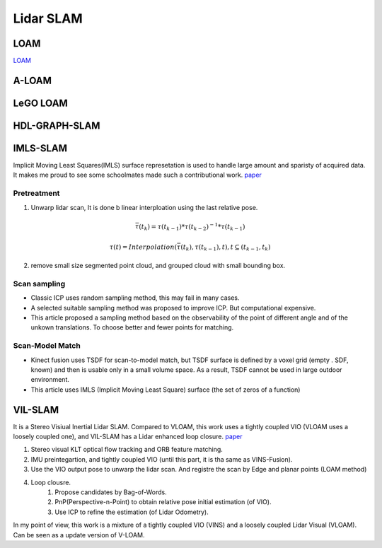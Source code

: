 Lidar SLAM
=========================


LOAM
-----------------------

`LOAM <https://github.com/laboshinl/loam_velodyne>`_


A-LOAM
-------------------------


LeGO LOAM
--------------------


HDL-GRAPH-SLAM
----------------------

IMLS-SLAM
-------------------
Implicit Moving Least Squares(IMLS) surface represetation is used to handle large amount and sparisty of acquired data. It makes me proud to see some schoolmates made such a contributional work. `paper <https://arxiv.org/abs/1802.08633>`_

Pretreatment
~~~~~~~~~~~~~~~~~~
1. Unwarp lidar scan, It is done b linear interploation using the last relative pose. 

.. math::
    \bar{\tau}(t_{k}) = \tau(t_{k-1}) * \tau(t_{k-2})^{-1} * \tau(t_{k-1})
    
.. math::
    \tau(t) = Interpolation(\bar{\tau}(t_{k}), \tau(t_{k-1}), t), t \subseteq (t_{k-1}, t_{k})


2. remove small size segmented point cloud, and grouped cloud with small bounding box.

Scan sampling
~~~~~~~~~~~~~~~~~~~

* Classic ICP uses random sampling method, this may fail in many cases.
* A selected suitable sampling method was proposed to improve ICP. But computational expensive.
* This article proposed a sampling method based on the observability of the point of different angle and of the unkown translations. To choose better and fewer points for matching.

Scan-Model Match
~~~~~~~~~~~~~~~~~~~

* Kinect fusion uses TSDF for scan-to-model match, but TSDF surface is defined by a voxel grid (empty . SDF, known) and then is usable only in a small volume space. As a result, TSDF cannot be used in large outdoor environment.
* This article uses IMLS (Implicit Moving Least Square) surface (the set of zeros of a function)

VIL-SLAM
-------------------

It is a Stereo Visiual Inertial Lidar SLAM. Compared to VLOAM, this work uses a tightly coupled VIO (VLOAM uses a loosely coupled one), and VIL-SLAM has a Lidar enhanced loop closure.
`paper <https://arxiv.org/abs/1902.10741>`_

.. image:: vilslam.PNG
   :align: center

1. Stereo visual KLT optical flow tracking and ORB feature matching. 
2. IMU preintegartion, and tightly coupled VIO (until this part, it is tha same as VINS-Fusion).
3. Use the VIO output pose to unwarp the lidar scan. And registre the scan by Edge and planar points (LOAM method)
4. Loop clousre.
    1. Propose candidates by Bag-of-Words.
    2. PnP(Perspective-n-Point) to obtain relative pose initial estimation (of VIO).
    3. Use ICP to refine the estimation (of Lidar Odometry).

In my point of view, this work is a mixture of a tightly coupled VIO (VINS) and a loosely coupled Lidar Visual (VLOAM). Can be seen as a update version of V-LOAM.
